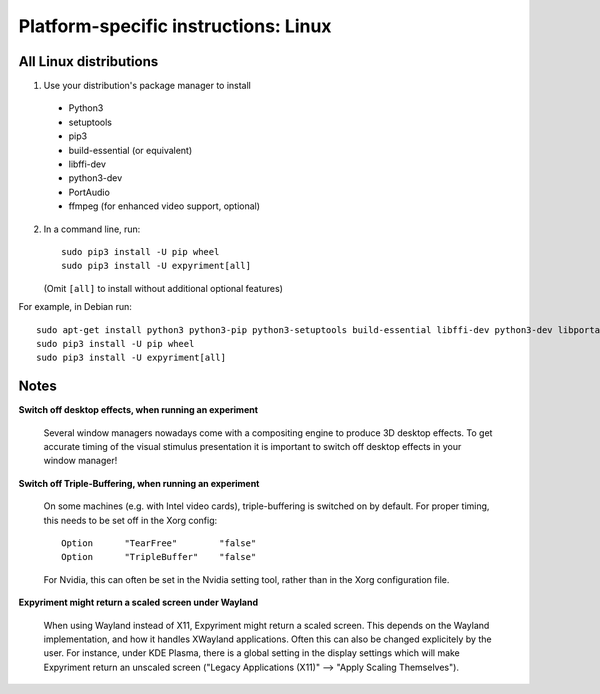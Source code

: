 .. _Linux:

Platform-specific instructions: Linux
=====================================

All Linux distributions
-----------------------

1. Use your distribution's package manager to install

  * Python3
  * setuptools
  * pip3
  * build-essential (or equivalent)
  * libffi-dev
  * python3-dev
  * PortAudio
  * ffmpeg (for enhanced video support, optional)

2. In a command line, run::

    sudo pip3 install -U pip wheel
    sudo pip3 install -U expyriment[all]
    
   (Omit ``[all]`` to install without additional optional features)

For example, in Debian run::

    sudo apt-get install python3 python3-pip python3-setuptools build-essential libffi-dev python3-dev libportaudio2 ffmpeg
    sudo pip3 install -U pip wheel
    sudo pip3 install -U expyriment[all]
    

Notes
-----
**Switch off desktop effects, when running an experiment**

    Several window managers nowadays come with a compositing engine to produce
    3D desktop effects. To get accurate timing of the visual stimulus
    presentation it is important to switch off desktop effects in your window
    manager!

**Switch off Triple-Buffering, when running an experiment**

    On some machines (e.g. with Intel video cards), triple-buffering is switched
    on by default. For proper timing, this needs to be set off in the Xorg config::

     Option      "TearFree"        "false"
     Option      "TripleBuffer"    "false"

    For Nvidia, this can often be set in the Nvidia setting tool, rather than in
    the Xorg configuration file.

**Expyriment might return a scaled screen under Wayland**

    When using Wayland instead of X11, Expyriment might return a scaled screen.
    This depends on the Wayland implementation, and how it handles XWayland applications.
    Often this can also be changed explicitely by the user. For instance, under KDE Plasma,
    there is a global setting in the display settings which will make Expyriment return an
    unscaled screen ("Legacy Applications (X11)" --> "Apply Scaling Themselves").
    
.. _`release page`: http://github.com/expyriment/expyriment/releases/latest
